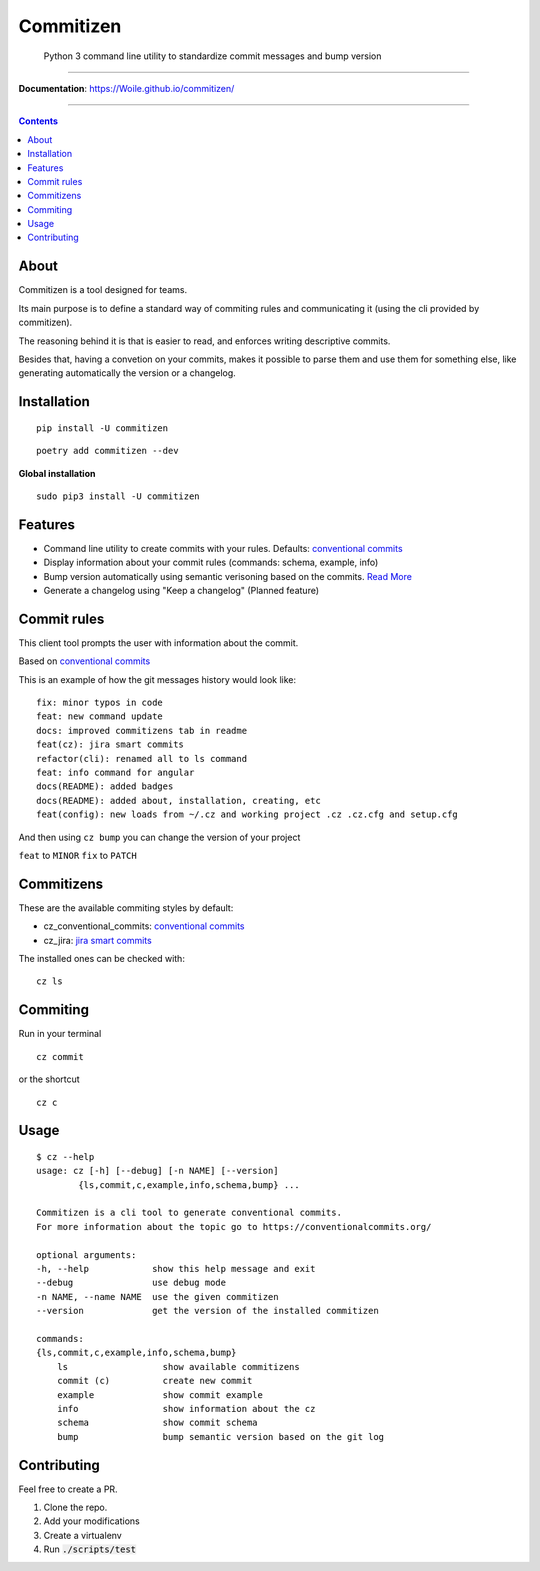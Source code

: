 =============
Commitizen
=============

    Python 3 command line utility to standardize commit messages and bump version


.. image:: https://img.shields.io/travis/Woile/commitizen.svg?style=flat-square
    :alt: Travis
    :target: https://travis-ci.org/Woile/commitizen

.. image:: https://img.shields.io/badge/Conventional%20Commits-1.0.0-yellow.svg?style=flat-square
    :alt: Conventional Commits
    :target: https://conventionalcommits.org

.. image:: https://img.shields.io/pypi/v/commitizen.svg?style=flat-square
    :alt: PyPI Package latest release
    :target: https://pypi.org/project/commitizen/

..  image:: https://img.shields.io/pypi/pyversions/commitizen.svg?style=flat-square
    :alt: Supported versions
    :target: https://pypi.org/project/commitizen/

.. image:: https://img.shields.io/codecov/c/github/Woile/commitizen.svg?style=flat-square
    :alt: Codecov
    :target: https://codecov.io/gh/Woile/commitizen

.. image:: docs/images/demo.gif
    :alt: Example running commitizen

--------------

**Documentation**: https://Woile.github.io/commitizen/

--------------

.. contents::
    :depth: 2


About
==========

Commitizen is a tool designed for teams.

Its main purpose is to define a standard way of commiting rules
and communicating it (using the cli provided by commitizen).

The reasoning behind it is that is easier to read, and enforces writing
descriptive commits.

Besides that, having a convetion on your commits, makes it possible to
parse them and use them for something else, like generating automatically
the version or a changelog.


Installation
=============

::

    pip install -U commitizen

::

    poetry add commitizen --dev


**Global installation**

::

    sudo pip3 install -U commitizen

Features
========

- Command line utility to create commits with your rules. Defaults: `conventional commits`_
- Display information about your commit rules (commands: schema, example, info)
- Bump version automatically using semantic verisoning based on the commits. `Read More <./docs/bump.md>`_
- Generate a changelog using "Keep a changelog" (Planned feature)


Commit rules
============

This client tool prompts the user with information about the commit.

Based on `conventional commits`_

This is an example of how the git messages history would look like:

::

    fix: minor typos in code
    feat: new command update
    docs: improved commitizens tab in readme
    feat(cz): jira smart commits
    refactor(cli): renamed all to ls command
    feat: info command for angular
    docs(README): added badges
    docs(README): added about, installation, creating, etc
    feat(config): new loads from ~/.cz and working project .cz .cz.cfg and setup.cfg

And then using ``cz bump`` you can change the version of your project

``feat`` to ``MINOR``
``fix`` to ``PATCH``


Commitizens
===========

These are the available commiting styles by default:

* cz_conventional_commits: `conventional commits`_
* cz_jira: `jira smart commits <https://confluence.atlassian.com/fisheye/using-smart-commits-298976812.html>`_


The installed ones can be checked with:

::

    cz ls



Commiting
=========

Run in your terminal

::

    cz commit

or the shortcut

::

    cz c


Usage
=====

::

    $ cz --help
    usage: cz [-h] [--debug] [-n NAME] [--version]
            {ls,commit,c,example,info,schema,bump} ...

    Commitizen is a cli tool to generate conventional commits.
    For more information about the topic go to https://conventionalcommits.org/

    optional arguments:
    -h, --help            show this help message and exit
    --debug               use debug mode
    -n NAME, --name NAME  use the given commitizen
    --version             get the version of the installed commitizen

    commands:
    {ls,commit,c,example,info,schema,bump}
        ls                  show available commitizens
        commit (c)          create new commit
        example             show commit example
        info                show information about the cz
        schema              show commit schema
        bump                bump semantic version based on the git log

Contributing
============

Feel free to create a PR.

1. Clone the repo.
2. Add your modifications
3. Create a virtualenv
4. Run :code:`./scripts/test`


.. _conventional commits: https://conventionalcommits.org/